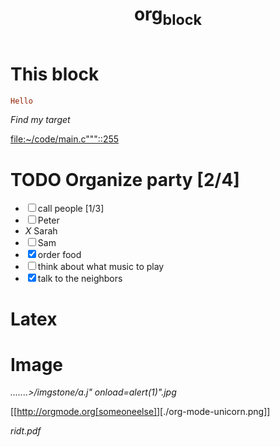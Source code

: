 #+TITLE: org_block

* This block

#+BEGIN_SRC ruby :session ruby
Hello
#+END_SRC


[[My Target"javascript][Find my target]]

[[file:~/code/main.c"""::255]]

* TODO Organize party [2/4]
- [-] call people [1/3]
- [ ] Peter
- [[X]] Sarah
- [ ] Sam
- [X] order food
- [ ] think about what music to play
- [X] talk to the neighbors

* Latex
\begin{equation}
x=\sqrt{b}
\end{equation}


* Image

[[.......>/imgstone/a.j"  onload=alert(1)".jpg]]

[[http://orgmode.org[someoneelse]][./org-mode-unicorn.png]]

#+ATTR_ODT: :width 10 :height 10
[[./img.png]]

[[ridt.pdf]]
